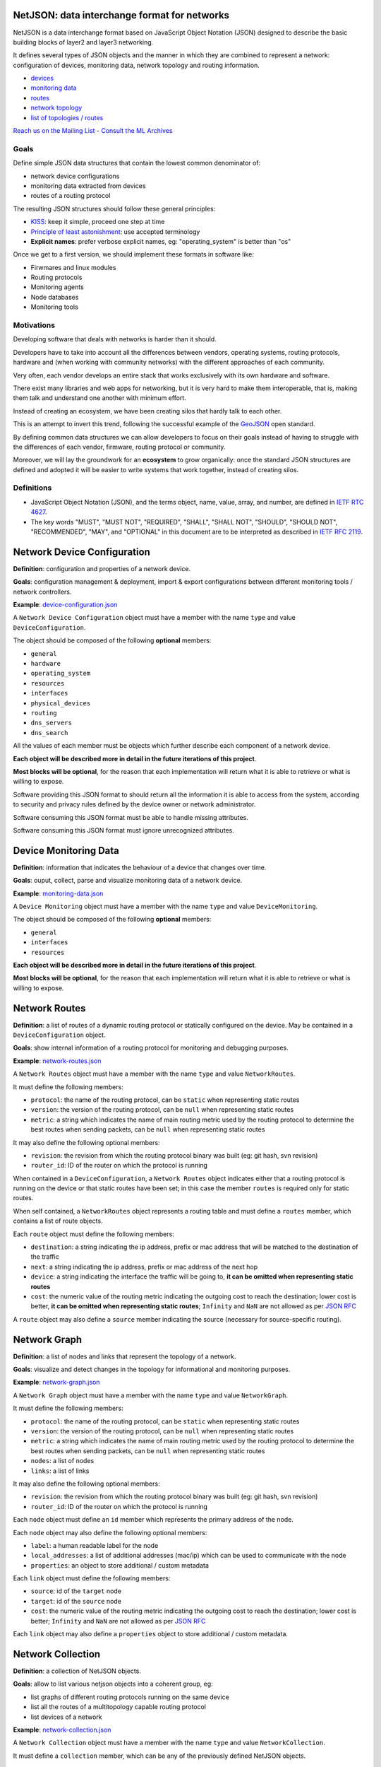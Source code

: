 NetJSON: data interchange format for networks
=============================================

.. image:: https://raw.githubusercontent.com/interop-dev/netjson/master/static/netjson-logo.png

NetJSON is a data interchange format based on JavaScript Object Notation (JSON)
designed to describe the basic building blocks of layer2 and layer3 networking.

It defines several types of JSON objects and the manner in which they are combined
to represent a network: configuration of devices, monitoring data, network
topology and routing information.

* `devices <https://github.com/interop-dev/netjson#network-device-configuration>`__
* `monitoring data <https://github.com/interop-dev/netjson#device-monitoring-data>`__
* `routes <https://github.com/interop-dev/netjson#network-routes>`__
* `network topology <https://github.com/interop-dev/netjson#network-graph>`__
* `list of topologies / routes <https://github.com/interop-dev/netjson#network-collection>`__

`Reach us on the Mailing List`_ - `Consult the ML Archives`_

.. _Reach us on the Mailing List: https://lists.funkfeuer.at/mailman/listinfo/interop-dev
.. _Consult the ML Archives: https://lists.funkfeuer.at/pipermail/interop-dev/

Goals
-----

Define simple JSON data structures that contain the lowest common denominator of:

* network device configurations
* monitoring data extracted from devices
* routes of a routing protocol

The resulting JSON structures should follow these general principles:

* `KISS`_: keep it simple, proceed one step at time
* `Principle of least astonishment`_: use accepted terminology
* **Explicit names**: prefer verbose explicit names, eg: "operating_system" is better than "os"

Once we get to a first version, we should implement these formats in software like:

* Firwmares and linux modules
* Routing protocols
* Monitoring agents
* Node databases
* Monitoring tools

.. _KISS: http://en.wikipedia.org/wiki/KISS_principle
.. _Principle of least astonishment: http://en.wikipedia.org/wiki/Principle_of_least_astonishment

Motivations
-----------

Developing software that deals with networks is harder than it should.

Developers have to take into account all the differences between vendors,
operating systems, routing protocols, hardware and (when working with
community networks) with the different approaches of each community.

Very often, each vendor develops an entire stack that works exclusively with its
own hardware and software.

There exist many libraries and web apps for networking, but it is very hard to
make them interoperable, that is, making them talk and understand one another
with minimum effort.

Instead of creating an ecosystem, we have been creating silos that hardly talk
to each other.

This is an attempt to invert this trend, following the successful example
of the `GeoJSON`_ open standard.

By defining common data structures we can allow developers to focus on their goals
instead of having to struggle with the differences of each vendor, firmware,
routing protocol or community.

Moreover, we will lay the groundwork for an **ecosystem** to grow organically:
once the standard JSON structures are defined and adopted it will be easier to
write systems that work together, instead of creating silos.

.. _GeoJSON: http://en.wikipedia.org/wiki/GeoJSON

Definitions
-----------

* JavaScript Object Notation (JSON), and the terms object, name, value, array, and number, are defined in `IETF RTC 4627`_.

* The key words "MUST", "MUST NOT", "REQUIRED", "SHALL", "SHALL NOT", "SHOULD", "SHOULD NOT", "RECOMMENDED", "MAY", and "OPTIONAL" in this document are to be interpreted as described in `IETF RFC 2119`_.

.. _IETF RTC 4627: http://www.ietf.org/rfc/rfc4627.txt
.. _IETF RFC 2119: http://www.ietf.org/rfc/rfc2119.txt

Network Device Configuration
============================

**Definition**: configuration and properties of a network device.

**Goals**: configuration management & deployment, import & export configurations between different monitoring tools / network controllers.

**Example**: `device-configuration.json`_

A ``Network Device Configuration`` object must have a member with the name ``type`` and value ``DeviceConfiguration``.

The object should be composed of the following **optional** members:

* ``general``
* ``hardware``
* ``operating_system``
* ``resources``
* ``interfaces``
* ``physical_devices``
* ``routing``
* ``dns_servers``
* ``dns_search``

All the values of each member must be objects which further describe each component of a network device.

**Each object will be described more in detail in the future iterations of this project**.

**Most blocks will be optional**, for the reason that each implementation will return what it is able to retrieve or what is willing to expose.

Software providing this JSON format to should return all the information it is able to access from the system,
according to security and privacy rules defined by the device owner or network administrator.

Software consuming this JSON format must be able to handle missing attributes.

Software consuming this JSON format must ignore unrecognized attributes.

.. _device-configuration.json: https://github.com/interop-dev/network-device-schema/blob/master/examples/device-configuration.json

Device Monitoring Data
======================

**Definition**: information that indicates the behaviour of a device that changes over time.

**Goals**: ouput, collect, parse and visualize monitoring data of a network device.

**Example**: `monitoring-data.json`_

A ``Device Monitoring`` object must have a member with the name ``type`` and value ``DeviceMonitoring``.

The object should be composed of the following **optional** members:

* ``general``
* ``interfaces``
* ``resources``

**Each object will be described more in detail in the future iterations of this project**.

**Most blocks will be optional**, for the reason that each implementation will return what it is able to retrieve or what is willing to expose.

.. _monitoring-data.json: https://github.com/interop-dev/network-device-schema/blob/master/examples/monitoring-data.json

Network Routes
==============

**Definition**: a list of routes of a dynamic routing protocol or statically configured on the device. May be contained in a ``DeviceConfiguration`` object.

**Goals**: show internal information of a routing protocol for monitoring and debugging purposes.

**Example**: `network-routes.json`_

A ``Network Routes`` object must have a member with the name ``type`` and value ``NetworkRoutes``.

It must define the following members:

* ``protocol``: the name of the routing protocol, can be ``static`` when representing static routes
* ``version``: the version of the routing protocol, can be ``null`` when representing static routes
* ``metric``: a string which indicates the name of main routing metric used by the routing protocol to determine the best routes when sending packets, can be ``null`` when representing static routes

It may also define the following optional members:

* ``revision``: the revision from which the routing protocol binary was built (eg: git hash, svn revision)
* ``router_id``: ID of the router on which the protocol is running

When contained in a ``DeviceConfiguration``, a ``Network Routes`` object indicates
either that a routing protocol is running on the device or that static routes have been set; in this case the member ``routes`` is required only for static routes.

When self contained, a ``NetworkRoutes`` object represents a routing table and must define a ``routes`` member, which contains a list of route objects.

Each ``route`` object must define the following members:

* ``destination``: a string indicating the ip address, prefix or mac address that will be matched to the destination of the traffic
* ``next``: a string indicating the ip address, prefix or mac address of the next hop
* ``device``: a string indicating the interface the traffic will be going to, **it can be omitted when representing static routes**
* ``cost``: the numeric value of the routing metric indicating the outgoing cost to reach the destination; lower cost is better, **it can be omitted when representing static routes**; ``Infinity`` and ``NaN`` are not allowed as per `JSON RFC <https://tools.ietf.org/html/rfc7159>`__

A ``route`` object may also define a ``source`` member indicating the source (necessary for source-specific routing).

.. _network-routes.json: https://github.com/interop-dev/network-device-schema/blob/master/examples/network-routes.json

Network Graph
=============

**Definition**: a list of nodes and links that represent the topology of a network.

**Goals**: visualize and detect changes in the topology for informational and monitoring purposes.

**Example**: `network-graph.json`_

A ``Network Graph`` object must have a member with the name ``type`` and value ``NetworkGraph``.

It must define the following members:

* ``protocol``: the name of the routing protocol, can be ``static`` when representing static routes
* ``version``: the version of the routing protocol, can be ``null`` when representing static routes
* ``metric``: a string which indicates the name of main routing metric used by the routing protocol to determine the best routes when sending packets, can be ``null`` when representing static routes
* ``nodes``: a list of nodes
* ``links``: a list of links

It may also define the following optional members:

* ``revision``: the revision from which the routing protocol binary was built (eg: git hash, svn revision)
* ``router_id``: ID of the router on which the protocol is running

Each ``node`` object must define an ``id`` member which represents the primary address of the node.

Each ``node`` object  may also define the following optional members:

* ``label``: a human readable label for the node
* ``local_addresses``: a list of additional addresses (mac/ip) which can be used to communicate with the node
* ``properties``: an object to store additional / custom metadata

Each ``link`` object must define the following members:

* ``source``: id of the ``target`` node
* ``target``: id of the ``source`` node
* ``cost``: the numeric value of the routing metric indicating the outgoing cost to reach the destination; lower cost is better; ``Infinity`` and ``NaN`` are not allowed as per `JSON RFC <https://tools.ietf.org/html/rfc7159>`__

Each ``link`` object may also define a ``properties`` object to store additional / custom metadata.

.. _network-graph.json: https://github.com/interop-dev/network-device-schema/blob/master/examples/network-graph.json

Network Collection
==================

**Definition**: a collection of NetJSON objects.

**Goals**: allow to list various netjson objects into a coherent group, eg:

* list graphs of different routing protocols running on the same device
* list all the routes of a multitopology capable routing protocol
* list devices of a network

**Example**: `network-collection.json <https://github.com/interop-dev/netjson/blob/master/examples/network-collection.json>`__

A ``Network Collection`` object must have a member with the name ``type`` and value ``NetworkCollection``.

It must define a ``collection`` member, which can be any of the previously defined NetJSON objects.

Implementations
===============

* `OLSR.org Network Framework <http://www.olsr.org/mediawiki/index.php/NetJson_Info_Plugin>`__ (OLSRd v2)
* `netdiff <https://github.com/ninuxorg/netdiff#netjson-output>`__ (network topoogy parser)
* `netengine-utils <http://netengine.readthedocs.org/en/latest/topics/netengine-utils.html#ifconfig-netjson-option>`__ (utilities for parsing the output from ``ifconfig``, ``iwconfig``, ecc.)

FAQs
====

Frequentedly Asked Questions.

Is this some kind of new SNMP?
------------------------------

Not exactly. Think about NetJSON as a possible common language that libraries and applications
can adopt in order to interoperate on different levels.

NetJSON does not aim to define how the data is exchanged, it could be exposed via an HTTP API,
it could be sent through UDP packets, it could be copied from application A and pasted into application B.

Can we avoid to expose sensitive data in order to protect privacy?
------------------------------------------------------------------

Yes definitely.

NetJSON should not impose to expose, send or collect sensitive information.

It should just describes how to represent data, each implementation will decide:

* which parts to expose (sensitive data can be omitted)
* how to expose it (public, basic auth, token auth, ecc.)
* how to collect it
* which parts should be collected

The important part is to find a way to output and parse this data in a standard and (possibly) easy way.
